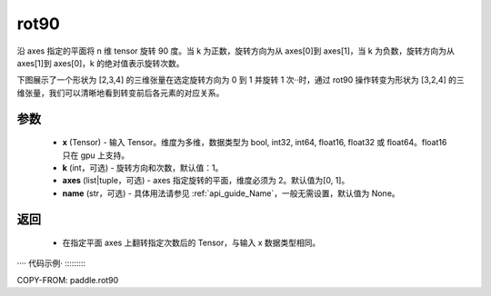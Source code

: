 .. _cn_api_paddle_rot90:

rot90
-------------------------------

.. py:function:: paddle.rot90(x, k=1, axes=[0, 1], name=None):



沿 axes 指定的平面将 n 维 tensor 旋转 90 度。当 k 为正数，旋转方向为从 axes[0]到 axes[1]，当 k 为负数，旋转方向为从 axes[1]到 axes[0]，k 的绝对值表示旋转次数。

下图展示了一个形状为 [2,3,4] 的三维张量在选定旋转方向为 0 到 1 并旋转 1 次··时，通过 rot90 操作转变为形状为 [3,2,4] 的三维张量，我们可以清晰地看到转变前后各元素的对应关系。

.. image:: ../../images/api_legend/rot90.png
   :alt: 图例

参数
::::::::::

    - **x** (Tensor) - 输入 Tensor。维度为多维，数据类型为 bool, int32, int64, float16, float32 或 float64。float16 只在 gpu 上支持。
    - **k** (int，可选) - 旋转方向和次数，默认值：1。
    - **axes** (list|tuple，可选) - axes 指定旋转的平面，维度必须为 2。默认值为[0, 1]。
    - **name** (str，可选) - 具体用法请参见 :ref:`api_guide_Name`，一般无需设置，默认值为 None。

返回
::::::::::

    - 在指定平面 axes 上翻转指定次数后的 Tensor，与输入 x 数据类型相同。

····
代码示例·
::::::::::

COPY-FROM: paddle.rot90
